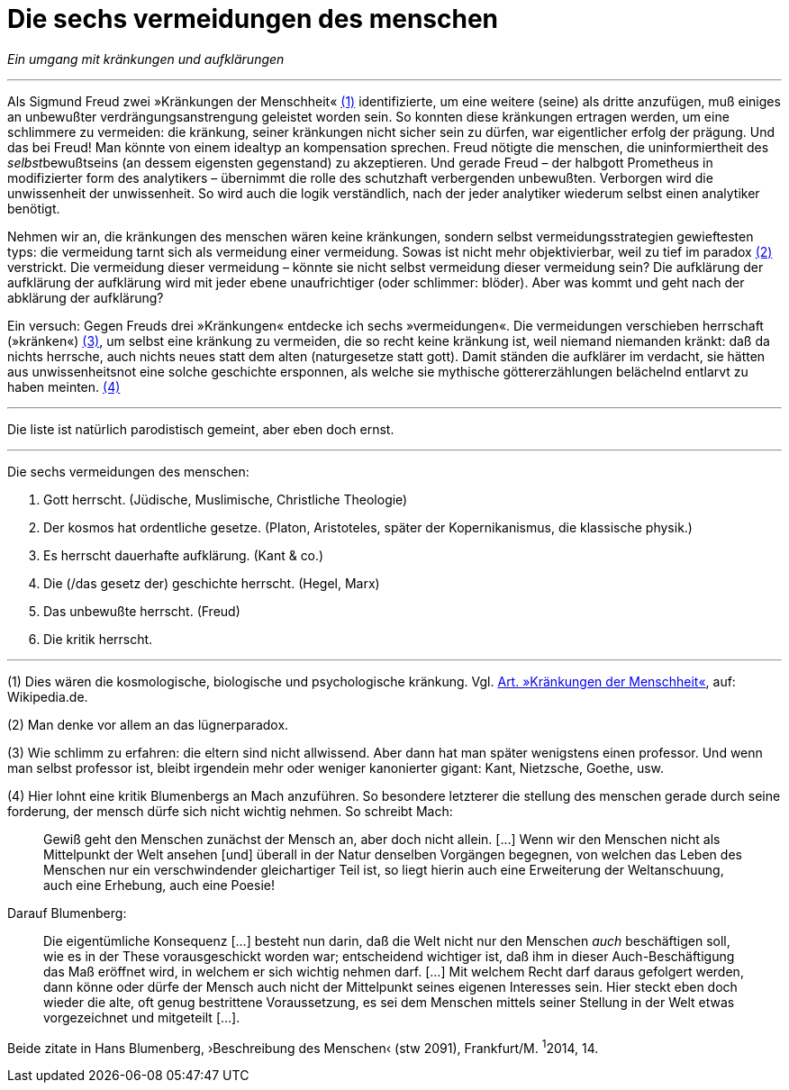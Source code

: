 # Die sechs vermeidungen des menschen
:hp-tags: aufklärung, Freud, kränkung, vermeidung,
:published_at: 2017-03.31

_Ein umgang mit kränkungen und aufklärungen_

---


Als Sigmund Freud zwei »Kränkungen der Menschheit« <<bookmark-1>> identifizierte, um eine weitere (seine) als dritte anzufügen, muß einiges an unbewußter verdrängungsanstrengung geleistet worden sein. So konnten diese kränkungen ertragen werden, um eine schlimmere zu vermeiden: die kränkung, seiner kränkungen nicht sicher sein zu dürfen, war eigentlicher erfolg der prägung. Und das bei Freud! Man könnte von einem idealtyp an kompensation sprechen. Freud nötigte die menschen, die uninformiertheit des __selbst__bewußtseins (an dessem eigensten gegenstand) zu akzeptieren. Und gerade Freud – der halbgott Prometheus in modifizierter form des analytikers – übernimmt die rolle des schutzhaft verbergenden unbewußten. Verborgen wird die unwissenheit der unwissenheit. So wird auch die logik verständlich, nach der jeder analytiker wiederum selbst einen analytiker benötigt.

Nehmen wir an, die kränkungen des menschen wären keine kränkungen, sondern selbst vermeidungsstrategien gewieftesten typs: die vermeidung tarnt sich als vermeidung einer vermeidung. Sowas ist nicht mehr objektivierbar, weil zu tief im paradox <<bookmark-2>> verstrickt. Die vermeidung dieser vermeidung – könnte sie nicht selbst vermeidung dieser vermeidung sein? Die aufklärung der aufklärung der aufklärung wird mit jeder ebene unaufrichtiger (oder schlimmer: blöder). Aber was kommt und geht nach der abklärung der aufklärung?

Ein versuch: Gegen Freuds drei »Kränkungen« entdecke ich sechs »vermeidungen«. Die vermeidungen verschieben herrschaft (»kränken«) <<bookmark-4>>, um selbst eine kränkung zu vermeiden, die so recht keine kränkung ist, weil niemand niemanden kränkt: daß da nichts herrsche, auch nichts neues statt dem alten (naturgesetze statt gott). Damit ständen die aufklärer im verdacht, sie hätten aus unwissenheitsnot eine solche geschichte ersponnen, als welche sie mythische göttererzählungen belächelnd entlarvt zu haben meinten. <<bookmark-3>> 

---

Die liste ist natürlich parodistisch gemeint, aber eben doch ernst.

---

Die sechs vermeidungen des menschen:

. Gott herrscht. (Jüdische, Muslimische, Christliche Theologie)
. Der kosmos hat ordentliche gesetze. (Platon, Aristoteles, später der Kopernikanismus, die klassische physik.)
. Es herrscht dauerhafte aufklärung. (Kant & co.)
. Die (/das gesetz der) geschichte herrscht. (Hegel, Marx)
. Das unbewußte herrscht. (Freud)
. Die kritik herrscht. 

---

[[bookmark-1, (1)]] (1) Dies wären die kosmologische, biologische und psychologische kränkung. Vgl. https://de.wikipedia.org/wiki/Kränkungen_der_Menschheit[Art. »Kränkungen der Menschheit«], auf: Wikipedia.de.

[[bookmark-2, (2)]] (2) Man denke vor allem an das lügnerparadox.

[[bookmark-4, (3)]] (3) Wie schlimm zu erfahren: die eltern sind nicht allwissend. Aber dann hat man später wenigstens einen professor. Und wenn man selbst professor ist, bleibt irgendein mehr oder weniger kanonierter gigant: Kant, Nietzsche, Goethe, usw.

[[bookmark-3, (4)]] (4) Hier lohnt eine kritik Blumenbergs an Mach anzuführen. So besondere letzterer die stellung des menschen gerade durch seine forderung, der mensch dürfe sich nicht wichtig nehmen. So schreibt Mach:

____
Gewiß geht den Menschen zunächst der Mensch an, aber doch nicht allein. […] Wenn wir den Menschen nicht als Mittelpunkt der Welt ansehen [und] überall in der Natur denselben Vorgängen begegnen, von welchen das Leben des Menschen nur ein verschwindender gleichartiger Teil ist, so liegt hierin auch eine Erweiterung der Weltanschuung, auch eine Erhebung, auch eine Poesie!
____

Darauf Blumenberg:

____
Die eigentümliche Konsequenz […] besteht nun darin, daß die Welt nicht nur den Menschen _auch_ beschäftigen soll, wie es in der These vorausgeschickt worden war; entscheidend wichtiger ist, daß ihm in dieser Auch-Beschäftigung das Maß eröffnet wird, in welchem er sich wichtig nehmen darf. […] Mit welchem Recht darf daraus gefolgert werden, dann könne oder dürfe der Mensch auch nicht der Mittelpunkt seines eigenen Interesses sein. Hier steckt eben doch wieder die alte, oft genug bestrittene Voraussetzung, es sei dem Menschen mittels seiner Stellung in der Welt etwas vorgezeichnet und mitgeteilt […].
____

Beide zitate in Hans Blumenberg, ›Beschreibung des Menschen‹ (stw 2091), Frankfurt/M. ^1^2014, 14.



